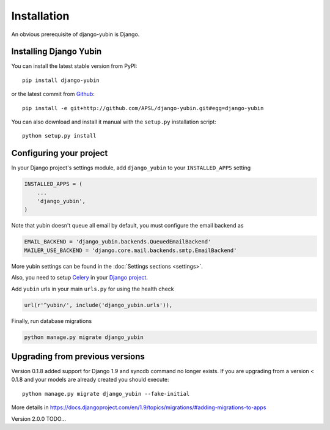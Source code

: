 Installation
============

An obvious prerequisite of django-yubin is Django.

Installing Django Yubin
-----------------------

You can install the latest stable version from PyPI::

    pip install django-yubin

or the latest commit from `Github <https://github.com/APSL/django-yubin>`_::

    pip install -e git+http://github.com/APSL/django-yubin.git#egg=django-yubin

You can also download and install it manual with the ``setup.py`` installation script::

    python setup.py install

Configuring your project
------------------------

In your Django project's settings module, add ``django_yubin`` to your ``INSTALLED_APPS`` setting

.. code:: python

    INSTALLED_APPS = (
        ...
        'django_yubin',
    )

Note that yubin doesn't queue all email by default, you must configure the email backend as

.. code:: python

    EMAIL_BACKEND = 'django_yubin.backends.QueuedEmailBackend'
    MAILER_USE_BACKEND = 'django.core.mail.backends.smtp.EmailBackend'

More yubin settings can be found in the :doc:`Settings sections <settings>`.

Also, you need to setup `Celery <https://docs.celeryq.dev/en/stable/>`_ in your
`Django project <https://docs.celeryq.dev/en/stable/django/first-steps-with-django.html>`_.

Add ``yubin`` urls in your main ``urls.py`` for using the health check

.. code:: python

    url(r'^yubin/', include('django_yubin.urls')),

Finally, run database migrations

.. code:: python

    python manage.py migrate django_yubin

Upgrading from previous versions
--------------------------------

Version 0.1.8 added support for Django 1.9 and syncdb command no longer exists. If you are
upgrading from a version < 0.1.8 and your models are already created you should execute::

    python manage.py migrate django_yubin --fake-initial

More details in https://docs.djangoproject.com/en/1.9/topics/migrations/#adding-migrations-to-apps


Version 2.0.0 TODO...
